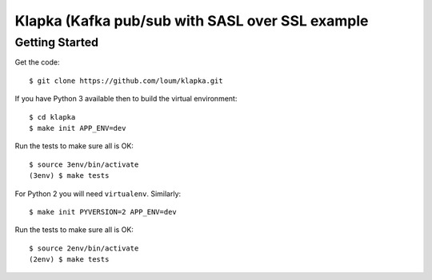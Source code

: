 ################################################
Klapka (Kafka pub/sub with SASL over SSL example
################################################

***************
Getting Started
***************
Get the code::

    $ git clone https://github.com/loum/klapka.git

If you have Python 3 available then to build the virtual environment::

    $ cd klapka
    $ make init APP_ENV=dev
    
Run the tests to make sure all is OK::

    $ source 3env/bin/activate
    (3env) $ make tests

For Python 2 you will need ``virtualenv``.  Similarly::

    $ make init PYVERSION=2 APP_ENV=dev
    
Run the tests to make sure all is OK::

    $ source 2env/bin/activate
    (2env) $ make tests
